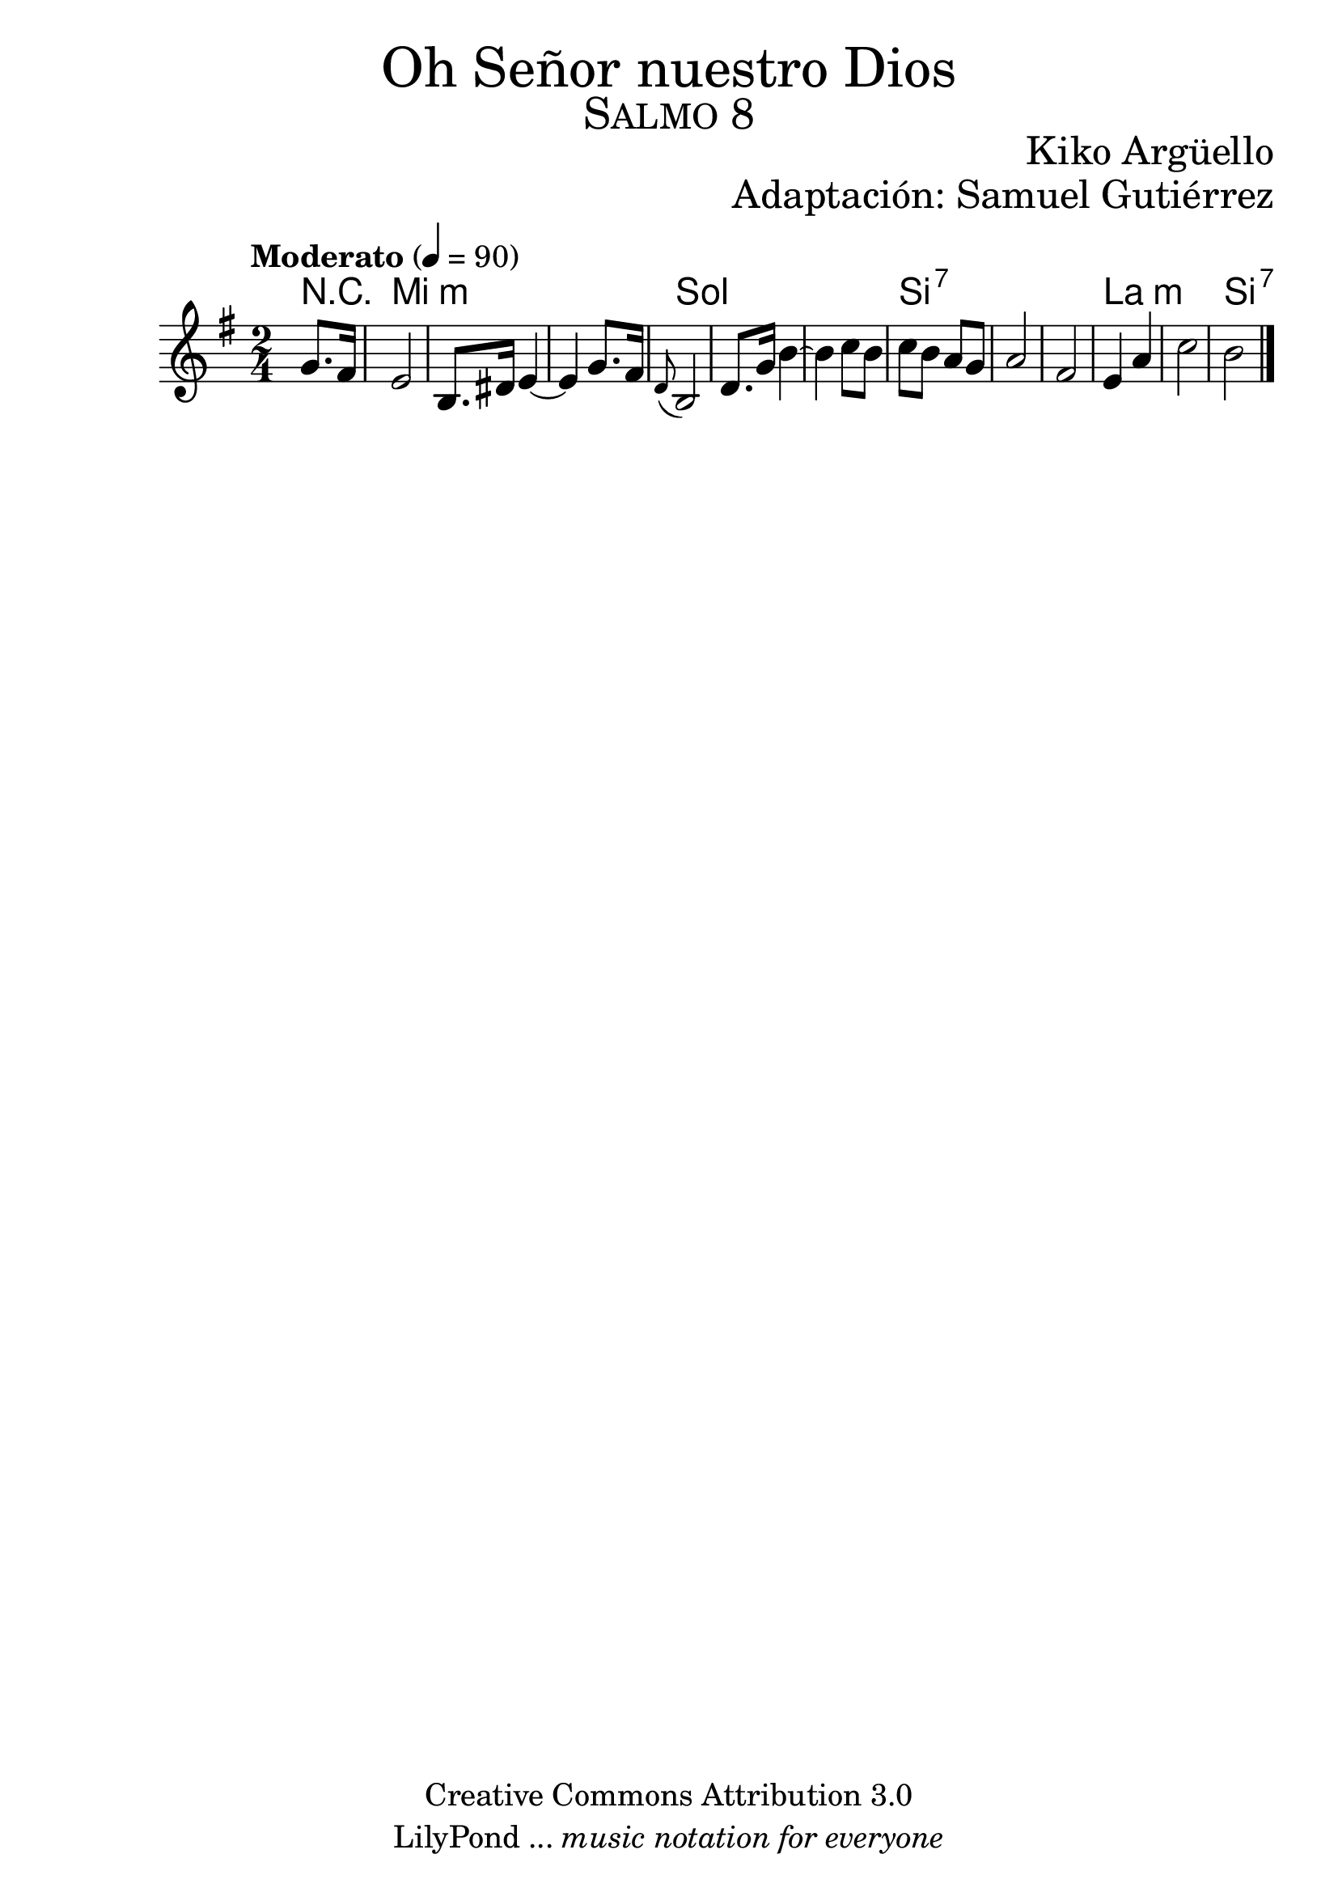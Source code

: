 % ****************************************************************
%	Oh Señor nuestro Dios - Flauta
%	by serach.sam@
% ****************************************************************
\language "espanol"
\version "2.19.80"

% --- Tamaño del pentagrama
#(set-global-staff-size 25)

% --- Parametro globales
global = {  \tempo "Moderato" 4 = 90 \key mi \minor \time 2/4 s4 s2*12 \bar "|." }

% --- Cabecera
\markup { \fill-line { \center-column { \fontsize #5 "Oh Señor nuestro Dios" \fontsize #3 \caps "Salmo 8" } } }
\markup { \fill-line { " " \center-column { \fontsize #2 "Kiko Argüello" \small "" } } }
\markup { \fill-line { "" \right-column { \fontsize #2 "Adaptación: Samuel Gutiérrez"  } } }
\header {
  copyright = "Creative Commons Attribution 3.0"
  tagline = \markup { \with-url "http://lilypond.org/web/" { LilyPond ... \italic { music notation for everyone } } }
  breakbefore = ##t
}

% --- Musica
instrumento = \relative do'' {
  %\compressFullBarRests
  %Escribir la musica aqui...
  \partial 4 sol8. fas16	| %1
  mi2				| %2
  si8. res16 mi4~		| %4
  mi4 sol8. fas16		| %4
  \appoggiatura re8 si2		| %5
  re8. sol16 si4~		| %7
  si4 do8 si 			|
  do si la sol			|
  la2			| %11
  fas2 				| %12
  mi4 la4			| %13
  do2				| %14
  si2				| %15
}

% --- Acordes
acordes = \new ChordNames {
  \set chordChanges = ##t
  \italianChords
  \chordmode {
    R4
    mi2*3:m sol2*3 si2*3:7 la2*2:m si2:7
  }
}

% --- Partitura
\score {
  <<
    \acordes
    \new Staff {
      <<
        \set Staff.midiInstrument = #"oboe"
        \global
        \instrumento
      >>
    }
  >>
  \midi {}
  \layout {}
}

% --- Pagina
\paper {
  #( set-default-paper-size "letter" )
}

%{
convert-ly (GNU LilyPond) 2.19.83  convert-ly: Procesando «»...
Aplicando la conversión: 2.19.40, 2.19.46, 2.19.49, 2.19.80
%}

